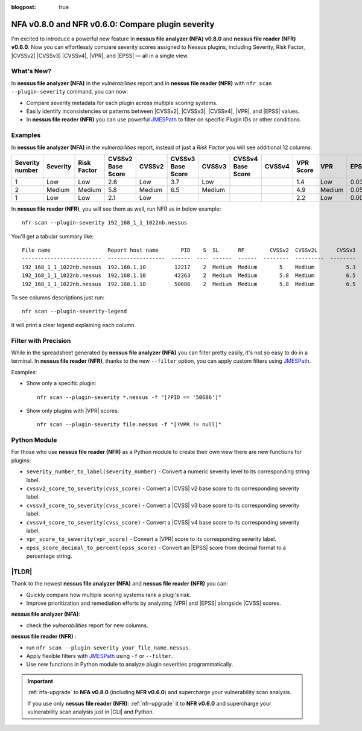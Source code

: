 :blogpost: true

NFA v0.8.0 and NFR v0.6.0: Compare plugin severity
==================================================

.. post:: 2025-06-28 16:43:40
   :tags: nfr nfa
   :category: tools
   :author: Damian

I'm excited to introduce a powerful new feature in **nessus file analyzer (NFA) v0.8.0** and **nessus file reader (NFR) v0.6.0**.  
Now you can effortlessly compare severity scores assigned to Nessus plugins, including Severity, Risk Factor, |CVSSv2| |CVSSv3| |CVSSv4|, |VPR|, and |EPSS| — all in a single view.

What's New?
-----------

In **nessus file analyzer (NFA)** in the *vulnerabilities* report and in **nessus file reader (NFR)** with ``nfr scan --plugin-severity`` command, you can now:

- Compare severity metadata for each plugin across multiple scoring systems.
- Easily identify inconsistencies or patterns between |CVSSv2|, |CVSSv3|, |CVSSv4|, |VPR|, and |EPSS| values.
- In **nessus file reader (NFR)** you can use powerful `JMESPath <https://jmespath.org>`_ to filter on specific Plugin IDs or other conditions.

Examples
--------

In **nessus file analyzer (NFA)** in the *vulnerabilities* report, instead of just a *Risk Factor* you will see additional 12 columns:

+---------------+--------+-----------+-----------------+------+-----------------+------+-----------------+------+---------+------+------+------+
|Severity number|Severity|Risk Factor|CVSSv2 Base Score|CVSSv2|CVSSv3 Base Score|CVSSv3|CVSSv4 Base Score|CVSSv4|VPR Score|VPR   |EPSS  |EPSS %|
+===============+========+===========+=================+======+=================+======+=================+======+=========+======+======+======+
|1              |Low     |Low        |2.6              |Low   |3.7              |Low   |                 |      |1.4      |Low   |0.0307|3.1%  |
+---------------+--------+-----------+-----------------+------+-----------------+------+-----------------+------+---------+------+------+------+
|2              |Medium  |Medium     |5.8              |Medium|6.5              |Medium|                 |      |4.9      |Medium|0.0596|6.0%  |
+---------------+--------+-----------+-----------------+------+-----------------+------+-----------------+------+---------+------+------+------+
|1              |Low     |Low        |2.1              |Low   |                 |      |                 |      |2.2      |Low   |0.0037|0.4%  |
+---------------+--------+-----------+-----------------+------+-----------------+------+-----------------+------+---------+------+------+------+


In **nessus file reader (NFR)**, you will see them as well, run NFR as in below example::

   nfr scan --plugin-severity 192_168_1_1_1022nb.nessus

You'll get a tabular summary like:

::

   File name                  Report host name       PID    S  SL      RF        CVSSv2  CVSSv2L      CVSSv3  CVSSv3L    CVSSv4    CVSSv4L      VPR  VPRL      EPSS  EPSS%
   -------------------------  ------------------  ------  ---  ------  ------  --------  ---------  --------  ---------  --------  ---------  -----  ------  ------  -------
   192_168_1_1_1022nb.nessus  192.168.1.10         12217    2  Medium  Medium       5    Medium          5.3  Medium
   192_168_1_1_1022nb.nessus  192.168.1.10         42263    2  Medium  Medium       5.8  Medium          6.5  Medium
   192_168_1_1_1022nb.nessus  192.168.1.10         50686    2  Medium  Medium       5.8  Medium          6.5  Medium                            4.9  Medium  0.0596  6.0%

To see columns descriptions just run::

   nfr scan --plugin-severity-legend

It will print a clear legend explaining each column.

Filter with Precision
---------------------

While in the spreadsheet generated by **nessus file analyzer (NFA)** you can filter pretty easily, it's not so easy to do in a terminal. In **nessus file reader (NFR)**, thanks to the new ``--filter`` option, you can apply custom filters using `JMESPath <https://jmespath.org>`_.

Examples:

- Show only a specific plugin::

    nfr scan --plugin-severity *.nessus -f "[?PID == '50686']"

- Show only plugins with |VPR| scores::

    nfr scan --plugin-severity file.nessus -f "[?VPR != null]"

.. seealso::

   Check out more examples in the documentation: :ref:`nfr-scan-filter`.


Python Module
-------------

For those who use **nessus file reader (NFR)** as a Python module to create their own view there are new functions for plugins:

- ``severity_number_to_label(severity_number)`` - Convert a numeric severity level to its corresponding string label.
- ``cvssv2_score_to_severity(cvss_score)`` - Convert a |CVSS| v2 base score to its corresponding severity label.
- ``cvssv3_score_to_severity(cvss_score)`` - Convert a |CVSS| v3 base score to its corresponding severity label.
- ``cvssv4_score_to_severity(cvss_score)`` - Convert a |CVSS| v4 base score to its corresponding severity label.
- ``vpr_score_to_severity(vpr_score)`` - Convert a |VPR| score to its corresponding severity label.
- ``epss_score_decimal_to_percent(epss_score)`` - Convert an |EPSS| score from decimal format to a percentage string.

|TLDR|
------

Thank to the newest **nessus file analyzer (NFA)** and **nessus file reader (NFR)** you can:

- Quickly compare how multiple scoring systems rank a plugi's risk.
- Improve prioritization and remediation efforts by analyzing |VPR| and |EPSS| alongside |CVSS| scores.

**nessus file analyzer (NFA)**: 

- check the *vulnerabilities* report for new columns.

**nessus file reader (NFR)** :

- run ``nfr scan --plugin-severity your_file_name.nessus``. 
- Apply flexible filters with `JMESPath <https://jmespath.org>`_ using ``-f`` or ``--filter``.
- Use new functions in Python module to analyze plugin severities programmatically.

.. seealso::

   Check out new **NFR** feature in the documentation: :ref:`nfr-scan-plugin-severity`.
   
   Check out new **NFA** columns details in :doc:`../tools/nessus-file-analyzer/target-file/section-vulnerabilities`.

.. important:: 
   
   :ref:`nfa-upgrade` to **NFA v0.8.0** (including **NFR v0.6.0**) and supercharge your vulnerability scan analysis.

   If you use only **nessus file reader (NFR)**:
   :ref:`nfr-upgrade` it to **NFR v0.6.0** and supercharge your vulnerability scan analysis just in |CLI| and Python.


